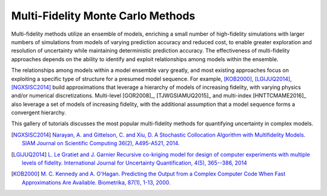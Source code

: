 Multi-Fidelity Monte Carlo Methods
----------------------------------

Multi-fidelity methods utilize an ensemble of models, enriching a small number of high-fidelity simulations with larger numbers of simulations from models of varying prediction accuracy and reduced cost, to enable greater exploration and resolution of uncertainty while maintaining deterministic prediction accuracy. The effectiveness of multi-fidelity approaches depends on the ability to identify and exploit relationships among models within the ensemble.

The relationships among models within a model ensemble vary greatly, and most existing approaches focus on exploiting a specific type of structure for a presumed model sequence. For example, [KOB2000]_, [LGIJUQ2014]_, [NGXSISC2014]_ build approximations that leverage a hierarchy of models of increasing fidelity, with varying physics and/or numerical discretizations. Multi-level [GOR2008]_, [TJWGSIAMUQ2015]_ and multi-index [HNTTCMAME2016]_ also leverage a set of models of increasing fidelity, with the additional assumption that a model sequence forms a convergent hierarchy.

This gallery of tutorials discusses the most popular multi-fidelity methods for quantifying uncertainty in complex models.

.. [NGXSISC2014] `Narayan, A. and Gittelson, C. and Xiu, D. A Stochastic Collocation Algorithm with Multifidelity Models. SIAM Journal on Scientific Computing 36(2), A495-A521, 2014. <https://doi.org/10.1137/130929461>`_
		 
.. [LGIJUQ2014]	`L. Le Gratiet and J. Garnier Recursive co-kriging model for design of computer experiments with multiple levels of fidelity. International Journal for Uncertainty Quantification, 4(5), 365--386, 2014 <http://dx.doi.org/10.1615/Int.J.UncertaintyQuantification.2014006914>`_
		
.. [KOB2000] `M. C. Kennedy and A. O'Hagan. Predicting the Output from a Complex Computer Code When Fast Approximations Are Available. Biometrika, 87(1), 1-13, 2000. <http://www.jstor.org/stable/2673557>`_
